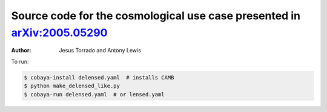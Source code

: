 Source code for the cosmological use case presented in `arXiv:2005.05290 <https://arxiv.org/abs/2005.05290>`_
=============================================================================================================

:Author: Jesus Torrado and Antony Lewis

To run:

.. code:: bash

   $ cobaya-install delensed.yaml  # installs CAMB
   $ python make_delensed_like.py
   $ cobaya-run delensed.yaml  # or lensed.yaml
